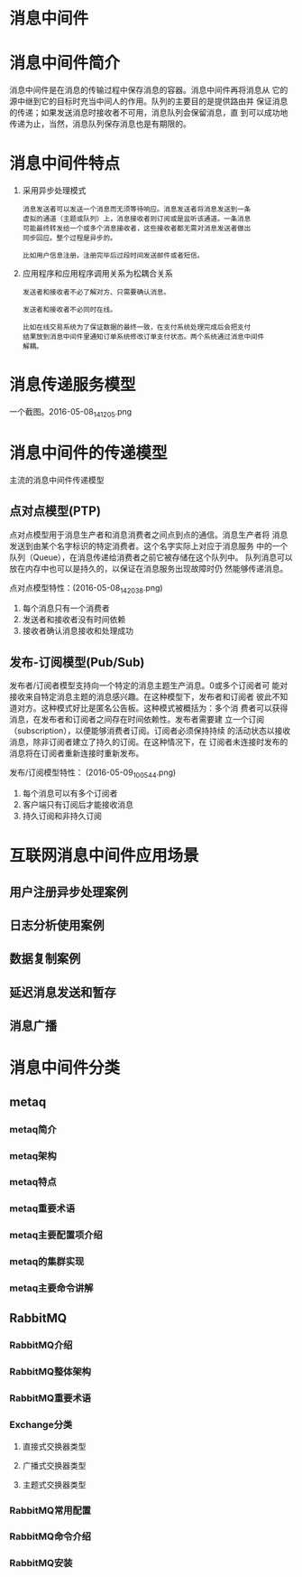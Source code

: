 * 消息中间件
* 消息中间件简介
  消息中间件是在消息的传输过程中保存消息的容器。消息中间件再将消息从
  它的源中继到它的目标时充当中间人的作用。队列的主要目的是提供路由并
  保证消息的传递；如果发送消息时接收者不可用，消息队列会保留消息，直
  到可以成功地传递为止，当然，消息队列保存消息也是有期限的。
* 消息中间件特点
  1. 采用异步处理模式
	 #+BEGIN_EXAMPLE
	 消息发送者可以发送一个消息而无须等待响应。消息发送者将消息发送到一条
	 虚拟的通道（主题或队列）上，消息接收者则订阅或是监听该通道。一条消息
	 可能最终转发给一个或多个消息接收者，这些接收者都无需对消息发送者做出
	 同步回应。整个过程是异步的。

	 比如用户信息注册。注册完毕后过段时间发送邮件或者短信。
	 #+END_EXAMPLE
  2. 应用程序和应用程序调用关系为松耦合关系
	 #+BEGIN_EXAMPLE
	 发送者和接收者不必了解对方、只需要确认消息。

	 发送者和接收者不必同时在线。

	 比如在线交易系统为了保证数据的最终一致，在支付系统处理完成后会把支付
	 结果放到消息中间件里通知订单系统修改订单支付状态。两个系统通过消息中间件
	 解耦。
	 #+END_EXAMPLE
* 消息传递服务模型
  一个截图。2016-05-08_141205.png
* 消息中间件的传递模型
  主流的消息中间件传递模型
** 点对点模型(PTP)
   点对点模型用于消息生产者和消息消费者之间点到点的通信。消息生产者将
   消息发送到由某个名字标识的特定消费者。这个名字实际上对应于消息服务
   中的一个队列（Queue），在消息传递给消费者之前它被存储在这个队列中。
   队列消息可以放在内存中也可以是持久的，以保证在消息服务出现故障时仍
   然能够传递消息。

   点对点模型特性：(2016-05-08_142038.png)
   1. 每个消息只有一个消费者
   2. 发送者和接收者没有时间依赖
   3. 接收者确认消息接收和处理成功
** 发布-订阅模型(Pub/Sub)
   发布者/订阅者模型支持向一个特定的消息主题生产消息。0或多个订阅者可
   能对接收来自特定消息主题的消息感兴趣。在这种模型下，发布者和订阅者
   彼此不知道对方。这种模式好比是匿名公告板。这种模式被概括为：多个消
   费者可以获得消息，在发布者和订阅者之间存在时间依赖性。发布者需要建
   立一个订阅（subscription），以便能够消费者订阅。订阅者必须保持持续
   的活动状态以接收消息，除非订阅者建立了持久的订阅。在这种情况下，在
   订阅者未连接时发布的消息将在订阅者重新连接时重新发布。

   发布/订阅模型特性： (2016-05-09_100544.png)
   1. 每个消息可以有多个订阅者
   2. 客户端只有订阅后才能接收消息
   3. 持久订阅和非持久订阅
* 互联网消息中间件应用场景
** 用户注册异步处理案例
** 日志分析使用案例
** 数据复制案例
** 延迟消息发送和暂存
** 消息广播
* 消息中间件分类
** metaq
*** metaq简介
*** metaq架构
*** metaq特点
*** metaq重要术语
*** metaq主要配置项介绍
*** metaq的集群实现
*** metaq主要命令讲解
** RabbitMQ
*** RabbitMQ介绍
*** RabbitMQ整体架构
*** RabbitMQ重要术语
*** Exchange分类
**** 直接式交换器类型
**** 广播式交换器类型
**** 主题式交换器类型
*** RabbitMQ常用配置
*** RabbitMQ命令介绍
*** RabbitMQ安装
